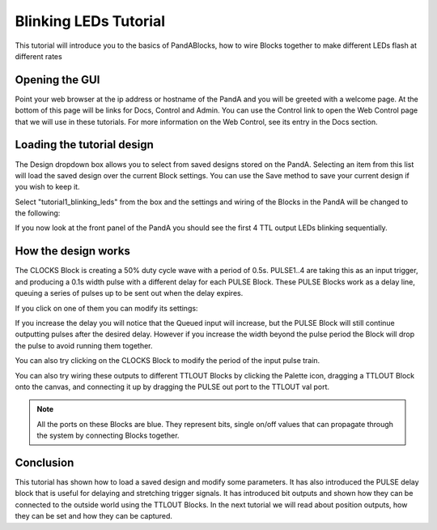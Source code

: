 .. _blinking_leds_tutorial:

Blinking LEDs Tutorial
======================

This tutorial will introduce you to the basics of PandABlocks, how to wire
Blocks together to make different LEDs flash at different rates

Opening the GUI
---------------

Point your web browser at the ip address or hostname of the PandA and you will
be greeted with a welcome page. At the bottom of this page will be links for
Docs, Control and Admin. You can use the Control link to open the Web Control
page that we will use in these tutorials. For more information on the Web
Control, see its entry in the Docs section.

Loading the tutorial design
---------------------------

The Design dropdown box allows you to select from saved designs stored on the
PandA. Selecting an item from this list will load the saved design over the
current Block settings. You can use the Save method to save your current
design if you wish to keep it.

Select "tutorial1_blinking_leds" from the box and the settings and wiring of
the Blocks in the PandA will be changed to the following:

.. image:: tutorial1_layout.png

If you now look at the front panel of the PandA you should see the first 4
TTL output LEDs blinking sequentially.

How the design works
--------------------

The CLOCKS Block is creating a 50% duty cycle wave with a period of 0.5s.
PULSE1..4 are taking this as an input trigger, and producing a 0.1s width pulse
with a different delay for each PULSE Block. These PULSE Blocks work as a
delay line, queuing a series of pulses up to be sent out when the delay expires.

If you click on one of them you can modify its settings:

.. image:: tutorial1_pulse.png

If you increase the delay you will notice that the Queued input will increase,
but the PULSE Block will still continue outputting pulses after the desired
delay. However if you increase the width beyond the pulse period the Block will
drop the pulse to avoid running them together.

You can also try clicking on the CLOCKS Block to modify the period of the input
pulse train.

You can also try wiring these outputs to different TTLOUT Blocks by clicking
the Palette icon, dragging a TTLOUT Block onto the canvas, and connecting it
up by dragging the PULSE out port to the TTLOUT val port.

.. note::

    All the ports on these Blocks are blue. They represent bits, single
    on/off values that can propagate through the system by connecting Blocks
    together.

Conclusion
----------

This tutorial has shown how to load a saved design and modify some parameters.
It has also introduced the PULSE delay block that is useful for delaying and
stretching trigger signals. It has introduced bit outputs and shown how they
can be connected to the outside world using the TTLOUT Blocks. In the next
tutorial we will read about position outputs, how they can be set and how they
can be captured.
